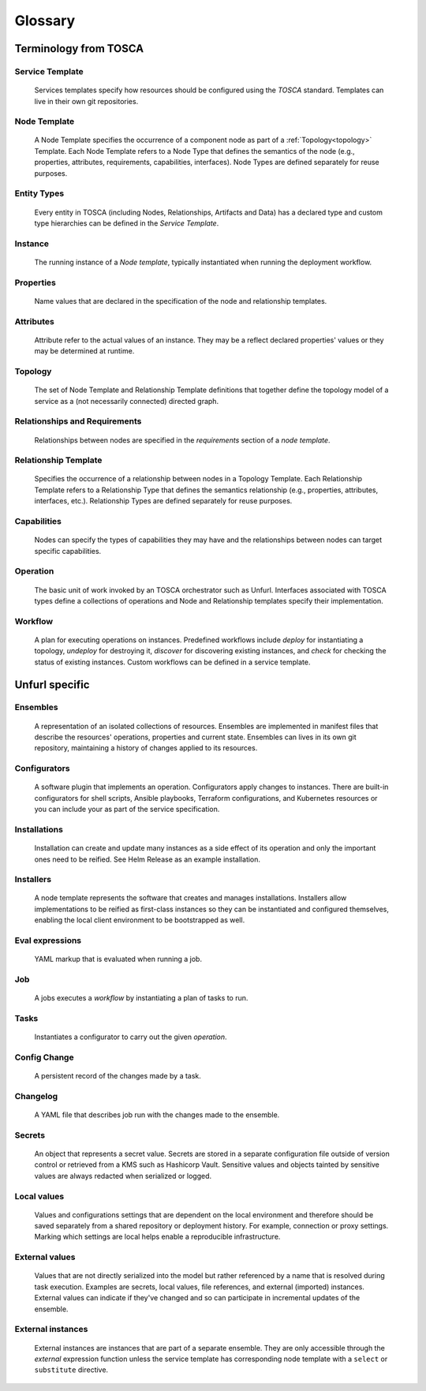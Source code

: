 ===============
Glossary
===============

Terminology from TOSCA
=======================

Service Template
++++++++++++++++

  Services templates specify how resources should be configured using the `TOSCA` standard. Templates can live in their own git repositories.

Node Template
+++++++++++++

  A Node Template specifies the occurrence of a component node as part of a :ref:`Topology<topology>` Template. Each Node Template refers to a Node Type that defines the semantics of the node (e.g., properties, attributes, requirements, capabilities, interfaces). Node Types are defined separately for reuse purposes.

Entity Types
++++++++++++

  Every entity in TOSCA (including Nodes, Relationships, Artifacts and Data) has a declared type and custom type hierarchies can be defined in the `Service Template`.

Instance
++++++++

  The running instance of a `Node template`, typically instantiated when running the deployment workflow.

Properties
++++++++++

  Name values that are declared in the specification of the node and relationship templates.

Attributes
++++++++++

  Attribute refer to the actual values of an instance. They may be a reflect declared properties' values or they may be determined at runtime.

.. _topology:

Topology
++++++++

  The set of Node Template and Relationship Template definitions that together define the topology model of a service as a (not necessarily connected) directed graph.

Relationships and Requirements
++++++++++++++++++++++++++++++

  Relationships between nodes are specified in the *requirements* section of a *node template*.

Relationship Template
+++++++++++++++++++++

  Specifies the occurrence of a relationship between nodes in a Topology Template. Each Relationship Template refers to a Relationship Type that defines the semantics relationship (e.g., properties, attributes, interfaces, etc.). Relationship Types are defined separately for reuse purposes.

Capabilities
++++++++++++

  Nodes can specify the types of capabilities they may have and the relationships between nodes can target specific capabilities.

.. _operation:

Operation
+++++++++

  The basic unit of work invoked by an TOSCA orchestrator such as Unfurl. Interfaces associated with TOSCA types define a collections of operations and Node and Relationship templates specify their implementation.

Workflow
++++++++

  A plan for executing operations on instances. Predefined workflows include *deploy* for instantiating a topology, *undeploy* for destroying it, *discover* for discovering existing instances, and *check* for checking the status of existing instances.
  Custom workflows can be defined in a service template.

Unfurl specific
===============

Ensembles
+++++++++

  A representation of an isolated collections of resources. Ensembles are implemented in manifest files that describe the resources' operations, properties and current state. Ensembles can lives in its own git repository, maintaining a history of changes applied to its resources.

.. _configurator_def:

Configurators
+++++++++++++

  A software plugin that implements an operation. Configurators apply changes to instances. There are built-in configurators for shell scripts, Ansible playbooks, Terraform configurations, and Kubernetes resources or you can include your as part of the service specification.

Installations
+++++++++++++

  Installation can create and update many instances as a side effect of its operation and only the important ones need to be reified. See Helm Release as an example installation.

Installers
++++++++++

  A node template represents the software that creates and manages installations. Installers allow implementations to be reified as first-class instances so they can be instantiated and configured themselves, enabling the local client environment to be bootstrapped as well.

Eval expressions
++++++++++++++++

  YAML markup that is evaluated when running a job.

Job
+++

  A jobs executes a *workflow* by instantiating a plan of tasks to run.

.. _tasks:

Tasks
+++++

  Instantiates a configurator to carry out the given *operation*.

Config Change
+++++++++++++

  A persistent record of the changes made by a task.

Changelog
+++++++++

  A YAML file that describes job run with the changes made to the ensemble.

Secrets
+++++++

  An object that represents a secret value. Secrets are stored in a separate configuration file outside of version control or retrieved from a KMS such as Hashicorp Vault. Sensitive values and objects tainted by sensitive values are always redacted when serialized or logged.

Local values
++++++++++++

  Values and configurations settings that are dependent on the local environment and therefore should be saved separately from a shared repository or deployment history. For example, connection or proxy settings. Marking which settings are local helps enable a reproducible infrastructure.

External values
+++++++++++++++

  Values that are not directly serialized into the model but rather referenced by a name that is resolved during task execution. Examples are secrets, local values, file references, and external (imported) instances. External values can indicate if they've changed and so can participate in incremental updates of the ensemble.

External instances
++++++++++++++++++

  External instances are instances that are part of a separate ensemble. They are only accessible through the `external` expression function unless the service template has corresponding node template with a ``select`` or ``substitute`` directive.

.. Dependencies
..  Tracking dependencies between instances enable the incremental update of ensembles. Dependencies can be inferred through the relationships defined in TOSCA service template, by the expressions that define an instance's properties and attributes, or dynamically by configurators using the Task API.
